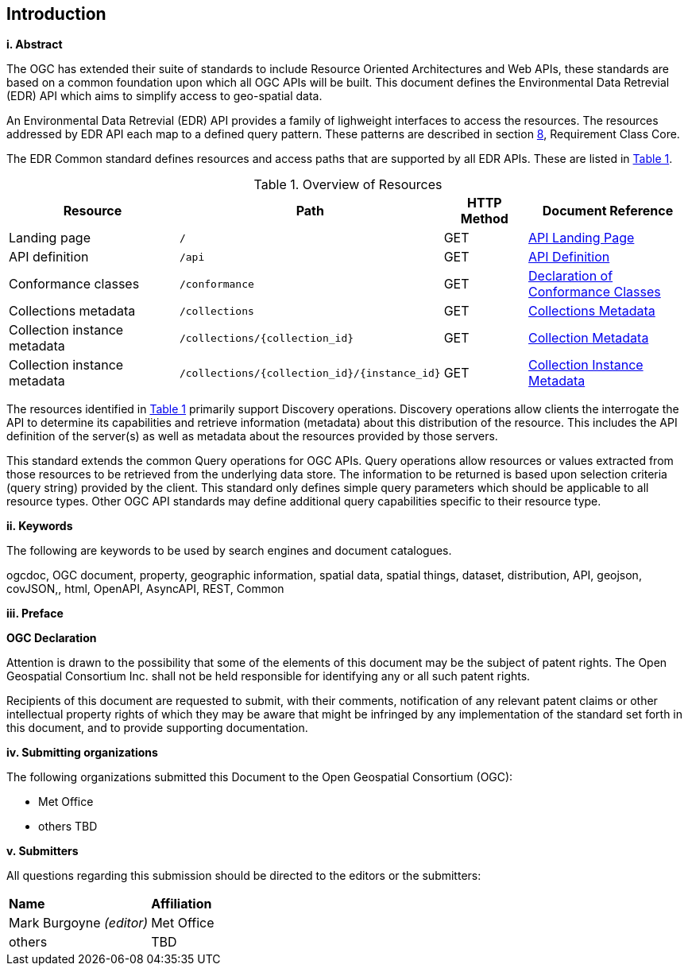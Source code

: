 == Introduction

[big]*i.     Abstract*

The OGC has extended their suite of standards to include Resource Oriented Architectures and Web APIs, these standards are based on a common foundation upon which all OGC APIs will be built. This document defines the Environmental Data Retrevial (EDR) API which aims to simplify access to geo-spatial data.

An Environmental Data Retrevial (EDR) API provides a family of lighweight interfaces to access the resources. The resources addressed by EDR API each map to a defined query pattern. These patterns are described in section <<rc_core-section,8>>, Requirement Class Core.

The  EDR Common standard defines resources and access paths that are supported by all EDR APIs. These are listed in <<tldnr>>. 

[#tldnr,reftext='{table-caption} {counter:table-num}']
.Overview of Resources
[cols="32,23,15,30",options="header"]
!===
^|Resource ^|Path ^|HTTP Method ^|Document Reference
|Landing page |`/` ^|GET |<<landing-page,API Landing Page>>
|API definition |`/api` ^|GET |<<api-definition,API Definition>>
|Conformance classes |`/conformance` ^|GET |<<conformance-classes,Declaration of Conformance Classes>>
|Collections metadata |`/collections` ^|GET |<<collections-metadata,Collections Metadata>>
|Collection instance metadata |`/collections/{collection_id}` ^|GET |<<Collecttion-metadata,Collection Metadata>>
|Collection instance metadata |`/collections/{collection_id}/{instance_id}` ^|GET |<<instance-metadata,Collection Instance Metadata>>
!===

The resources identified in <<tldnr>> primarily support Discovery operations. Discovery operations allow clients the interrogate the API to determine its capabilities and retrieve information (metadata) about this distribution of the resource. This includes the API definition of the server(s) as well as metadata about the resources provided by those servers.

This standard extends the common Query operations for OGC APIs. Query operations allow resources or values extracted from those resources to be retrieved from the underlying data store. The information to be returned is based upon selection criteria (query string) provided by the client. This standard only defines simple query parameters which should be applicable to all resource types. Other OGC API standards may define additional query capabilities specific to their resource type. 

[big]*ii.    Keywords*

The following are keywords to be used by search engines and document catalogues.

ogcdoc, OGC document, property, geographic information, spatial data, spatial things, dataset, distribution, API, geojson, covJSON,, html, OpenAPI, AsyncAPI, REST, Common

[big]*iii.   Preface*

*OGC Declaration*

Attention is drawn to the possibility that some of the elements of this document may be the subject of patent rights. The Open Geospatial Consortium Inc. shall not be held responsible for identifying any or all such patent rights.

Recipients of this document are requested to submit, with their comments, notification of any relevant patent claims or other intellectual property rights of which they may be aware that might be infringed by any implementation of the standard set forth in this document, and to provide supporting documentation.

[big]*iv.    Submitting organizations*

The following organizations submitted this Document to the Open Geospatial Consortium (OGC):

* Met Office
* others TBD

[big]*v.     Submitters*

All questions regarding this submission should be directed to the editors or the submitters:

|===
|*Name* |*Affiliation*
| Mark Burgoyne _(editor)_ |Met Office
|others |TBD
|===


